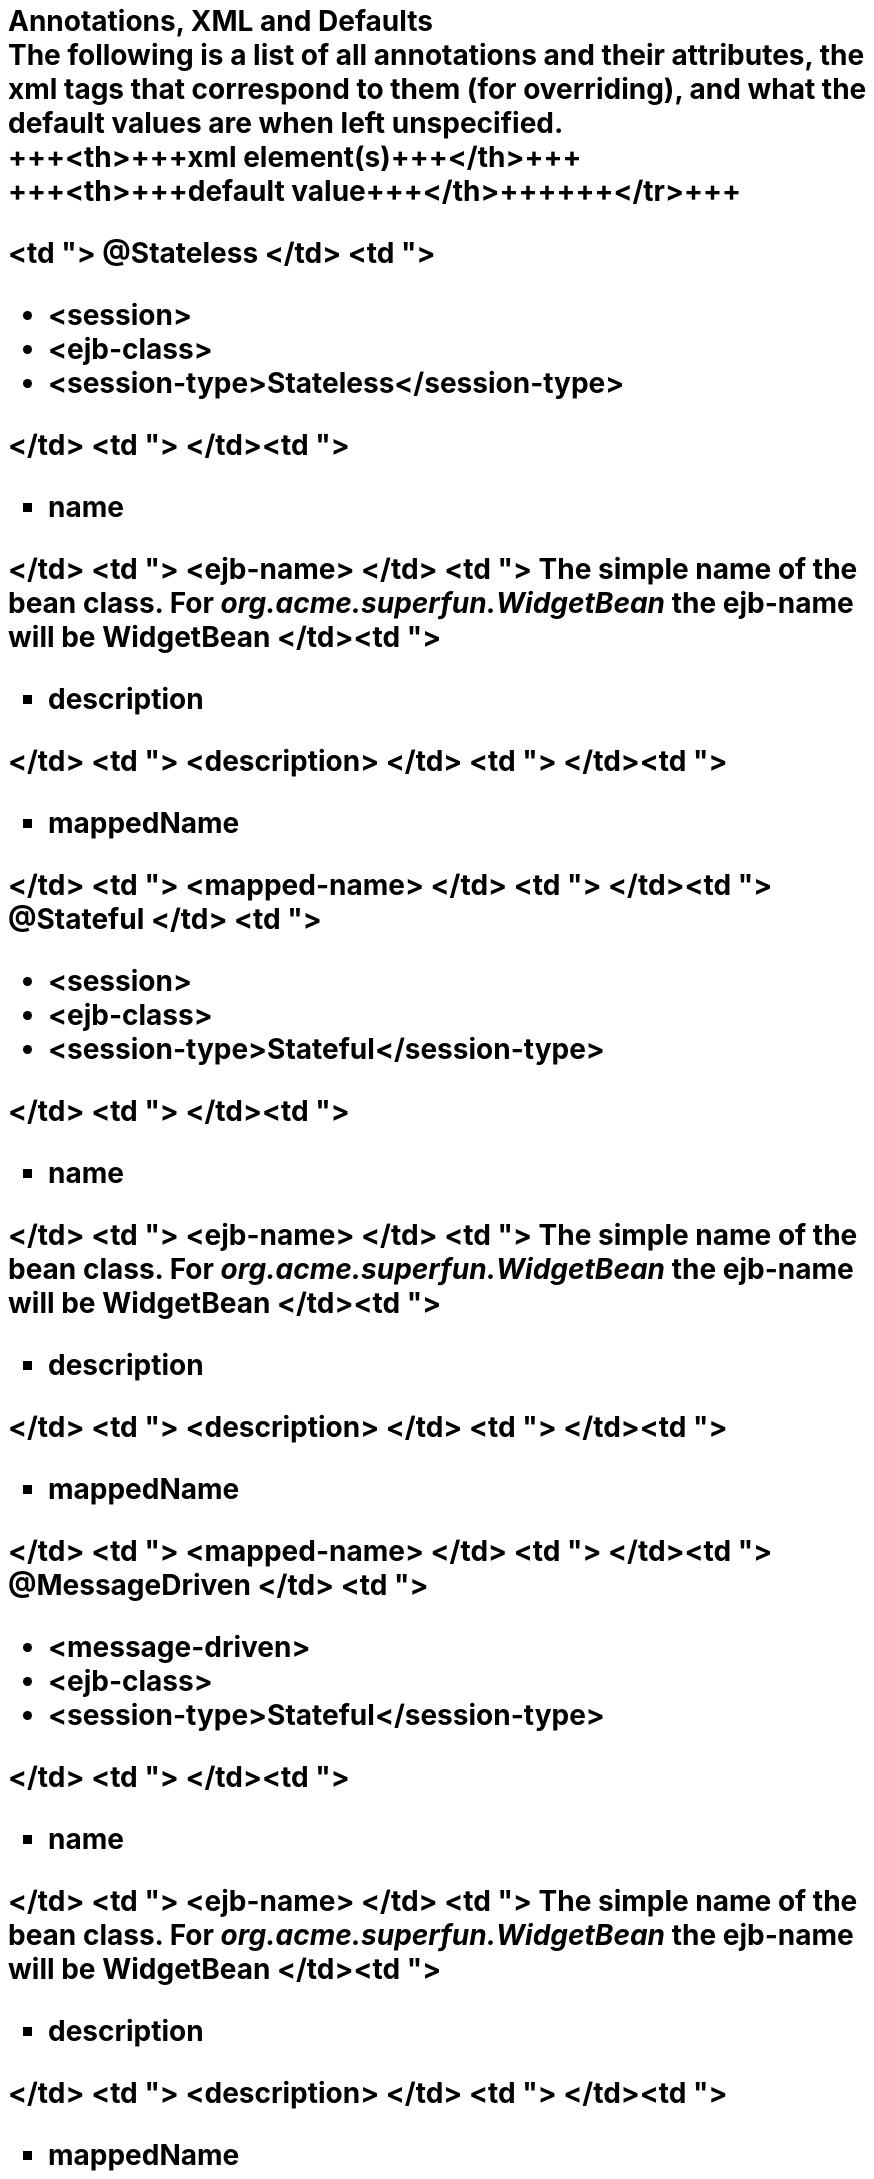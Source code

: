 = Annotations, XML and Defaults+++<div id="PageContent">+++The following is a list of all annotations and their attributes, the xml tags that correspond to them (for overriding), and what the default values are when left unspecified.+++<div>++++++<table>++++++<tbody>++++++<tr>++++++<th>+++Annotation+++</th>+++
+++<th>+++xml element(s)+++</th>+++
+++<th>+++default value+++</th>++++++</tr>+++
+++<tr>+++<td "> @Stateless </td>
<td ">+++<ul>++++++<li>+++<session>+++</li>+++
	+++<li>+++<ejb-class>+++</li>+++
	+++<li>+++<session-type>Stateless</session-type>+++</li>++++++</ul>+++
</td>
<td ">&nbsp;</td>+++</tr>+++
+++<tr>+++<td ">+++<ul type="square" class="alternate">++++++<li>+++name+++</li>++++++</ul>+++
</td>
<td "> <ejb-name> </td>
<td "> The simple name of the bean class. For +++<em>+++org.acme.superfun.WidgetBean+++</em>+++ the ejb-name will be +++<b>+++WidgetBean+++</b>+++ </td>+++</tr>+++
+++<tr>+++<td ">+++<ul type="square" class="alternate">++++++<li>+++description+++</li>++++++</ul>+++
</td>
<td "> <description> </td>
<td ">&nbsp;</td>+++</tr>+++
+++<tr>+++<td ">+++<ul type="square" class="alternate">++++++<li>+++mappedName+++</li>++++++</ul>+++
</td>
<td "> <mapped-name> </td>
<td ">&nbsp;</td>+++</tr>+++
+++<tr>+++<td "> @Stateful </td>
<td ">+++<ul>++++++<li>+++<session>+++</li>+++
	+++<li>+++<ejb-class>+++</li>+++
	+++<li>+++<session-type>Stateful</session-type>+++</li>++++++</ul>+++
</td>
<td ">&nbsp;</td>+++</tr>+++
+++<tr>+++<td ">+++<ul type="square" class="alternate">++++++<li>+++name+++</li>++++++</ul>+++
</td>
<td "> <ejb-name> </td>
<td "> The simple name of the bean class. For +++<em>+++org.acme.superfun.WidgetBean+++</em>+++ the ejb-name will be +++<b>+++WidgetBean+++</b>+++ </td>+++</tr>+++
+++<tr>+++<td ">+++<ul type="square" class="alternate">++++++<li>+++description+++</li>++++++</ul>+++
</td>
<td "> <description> </td>
<td ">&nbsp;</td>+++</tr>+++
+++<tr>+++<td ">+++<ul type="square" class="alternate">++++++<li>+++mappedName+++</li>++++++</ul>+++
</td>
<td "> <mapped-name> </td>
<td ">&nbsp;</td>+++</tr>+++
+++<tr>+++<td "> @MessageDriven </td>
<td ">+++<ul>++++++<li>+++<message-driven>+++</li>+++
	+++<li>+++<ejb-class>+++</li>+++
	+++<li>+++<session-type>Stateful</session-type>+++</li>++++++</ul>+++
</td>
<td ">&nbsp;</td>+++</tr>+++
+++<tr>+++<td ">+++<ul type="square" class="alternate">++++++<li>+++name+++</li>++++++</ul>+++
</td>
<td "> <ejb-name> </td>
<td "> The simple name of the bean class. For +++<em>+++org.acme.superfun.WidgetBean+++</em>+++ the ejb-name will be +++<b>+++WidgetBean+++</b>+++ </td>+++</tr>+++
+++<tr>+++<td ">+++<ul type="square" class="alternate">++++++<li>+++description+++</li>++++++</ul>+++
</td>
<td "> <description> </td>
<td ">&nbsp;</td>+++</tr>+++
+++<tr>+++<td ">+++<ul type="square" class="alternate">++++++<li>+++mappedName+++</li>++++++</ul>+++
</td>
<td "> <mapped-name> </td>
<td ">&nbsp;</td>+++</tr>+++
+++<tr>+++<td ">+++<ul type="square" class="alternate">++++++<li>+++messageListenerInterface+++</li>++++++</ul>+++
</td>
<td "> <messaging-type> </td>
<td "> The interface the bean class implements.  When relying upon the default is illegal for the bean to implement more than one interface </td>+++</tr>+++
+++<tr>+++<td ">+++<ul type="square" class="alternate">++++++<li>+++activationConfig[]+++</li>++++++</ul>+++
</td>
<td "> <activation-config> </td>
<td ">&nbsp;</td>+++</tr>+++
+++<tr>+++<td "> @ActivationConfigProperty </td>
<td "> <activation-config-property> </td>
<td ">&nbsp;</td>+++</tr>+++
+++<tr>+++<td ">+++<ul type="square" class="alternate">++++++<li>+++propertyName+++</li>++++++</ul>+++
</td>
<td "> <activation-config-property-name> </td>
<td ">&nbsp;</td>+++</tr>+++
+++<tr>+++<td ">+++<ul type="square" class="alternate">++++++<li>+++propertyValue+++</li>++++++</ul>+++
</td>
<td "> <activation-config-property-value> </td>
<td ">&nbsp;</td>+++</tr>+++
+++<tr>+++<td "> @RemoteHome </td>
<td ">+++<ul>++++++<li>+++<home>+++</li>+++
	+++<li>+++<remote>+++</li>++++++</ul>+++
</td>
<td "> The home is inspected to determine the value of <remote></td>+++</tr>+++
+++<tr>+++<td "> @LocalHome </td>
<td ">+++<ul>++++++<li>+++<local-home>+++</li>+++
	+++<li>+++<local>+++</li>++++++</ul>+++
</td>
<td "> The local-home is inspected to determine the value of <local> </td>+++</tr>+++
+++<tr>+++<td "> @TransactionManagement </td>
<td "> <transaction-type> </td>
<td "> TransactionManagementType.CONTAINER (xml value "Container") </td>+++</tr>+++
+++<tr>+++<td "> @TransactionAttribute </td>
<td ">+++<ul>++++++<li>+++<container-transaction>+++</li>+++
	+++<li>+++<transaction-attribute>+++</li>++++++</ul>+++
</td>
<td "> All method default to TransactionAttributeType.REQUIRED (xml value "Required") </td>+++</tr>+++
+++<tr>+++<td "> @RolesAllowed </td>
<td ">+++<ul>++++++<li>+++<method-permission>+++</li>+++
	+++<li>+++<role-name>+++</li>++++++</ul>+++
</td>
<td ">&nbsp;</td>+++</tr>+++
+++<tr>+++<td "> @PermitAll </td>
<td ">+++<ul>++++++<li>+++<method-permission>+++</li>+++
	+++<li>+++<unchecked>+++</li>++++++</ul>+++
</td>
<td "> All methods default to unchecked </td>+++</tr>+++
+++<tr>+++<td "> @DenyAll </td>
<td "> <exclude-list> </td>
<td ">&nbsp;</td>+++</tr>+++
+++<tr>+++<td "> @RunAs </td>
<td ">+++<ul>++++++<li>+++<security-identity>+++</li>+++
	+++<li>+++<run-as>+++</li>+++
	+++<li>+++<role-name>+++</li>++++++</ul>+++
</td>
<td ">&nbsp;</td>+++</tr>+++
+++<tr>+++<td "> @DeclareRoles </td>
<td "> <security-role-ref> </td>
<td ">&nbsp;</td>+++</tr>+++
+++<tr>+++<td "> @Interceptors </td>
<td ">+++<ul>++++++<li>+++<interceptor>+++</li>+++
	+++<li>+++<interceptor-binding>+++</li>+++
	+++<li>+++<interceptor-class>+++</li>++++++</ul>+++
</td>
<td ">&nbsp;</td>+++</tr>+++
+++<tr>+++<td "> @ExcludeDefaultInterceptors </td>
<td ">+++<ul>++++++<li>+++<interceptor-binding>+++</li>+++
	+++<li>+++<exclude-default-interceptors>+++</li>++++++</ul>+++
</td>
<td ">&nbsp;</td>+++</tr>+++
+++<tr>+++<td "> @ExcludeClassInterceptors </td>
<td ">+++<ul>++++++<li>+++<interceptor-binding>+++</li>+++
	+++<li>+++<exclude-class-interceptors>+++</li>++++++</ul>+++
</td>
<td ">&nbsp;</td>+++</tr>+++
+++<tr>+++<td "> @AroundInvoke </td>
<td "> <around-invoke> </td>
<td ">&nbsp;</td>+++</tr>+++
+++<tr>+++<td "> @PostConstruct </td>
<td "> <post-construct> </td>
<td ">&nbsp;</td>+++</tr>+++
+++<tr>+++<td "> @PreDestroy </td>
<td "> <pre-destroy> </td>
<td ">&nbsp;</td>+++</tr>+++
+++<tr>+++<td "> @PrePassivate </td>
<td "> <pre-passivate> </td>
<td ">&nbsp;</td>+++</tr>+++
+++<tr>+++<td "> @PostActivate </td>
<td "> <post-activate> </td>
<td ">&nbsp;</td>+++</tr>+++
+++<tr>+++<td "> @Init </td>
<td "> <init-method> </td>
<td ">&nbsp;</td>+++</tr>+++
+++<tr>+++<td "> @Remove </td>
<td "> <remove-method> </td>
<td ">&nbsp;</td>+++</tr>+++
+++<tr>+++<td ">+++<ul type="square" class="alternate">++++++<li>+++retainIfException+++</li>++++++</ul>+++
</td>
<td "> <retain-if-exception> </td>
<td "> false </td>+++</tr>+++
+++<tr>+++<td "> @Timeout </td>
<td "> <timeout-method> </td>
<td ">&nbsp;</td>+++</tr>+++
+++<tr>+++<td "> @ApplicationException </td>
<td ">+++<ul>++++++<li>+++<application-exception>+++</li>+++
	+++<li>+++<exception-class>+++</li>++++++</ul>+++
</td>
<td ">&nbsp;</td>+++</tr>+++
+++<tr>+++<td ">+++<ul type="square" class="alternate">++++++<li>+++rollback+++</li>++++++</ul>+++
</td>
<td "> <rollback> </td>
<td "> false </td>+++</tr>+++
+++<tr>+++<td "> @EJB </td>
<td ">+++<ul>++++++<li>+++<ejb-ref>+++</li>+++
	+++<li>+++<ejb-local-ref>+++</li>+++
	+++<li>+++<injection-target>+++</li>++++++</ul>+++
</td>
<td ">&nbsp;</td>+++</tr>+++
+++<tr>+++<td ">+++<ul type="square" class="alternate">++++++<li>+++name+++</li>++++++</ul>+++
</td>
<td ">+++<ul>++++++<li>+++<ejb-ref-name>+++</li>++++++</ul>+++
</td>
<td ">+++<ul>++++++<li>+++on class: illegal to leave undefined+++</li>+++
	+++<li>+++on field: \{className}/\{fieldName} as in +++<b>+++org.superbiz.Widget/myEjb+++</b>++++++</li>+++
	+++<li>+++on setter: \{className}/\{propertyName} as in setMyEjb() defaults to +++<b>+++org.superbiz.Widget/myEjb+++</b>++++++</li>++++++</ul>+++
</td>+++</tr>+++
+++<tr>+++<td ">+++<ul type="square" class="alternate">++++++<li>+++beanInterface+++</li>++++++</ul>+++
</td>
<td ">+++<ul>++++++<li>+++<home>+++</li>+++
	+++<li>+++<local-home>+++</li>+++
	+++<li>+++<remote>+++</li>+++
	+++<li>+++<local>+++</li>++++++</ul>+++
</td>
<td ">+++<ul>++++++<li>+++on class: illegal to leave undefined+++</li>+++
	+++<li>+++on field: the data type of the field+++</li>+++
	+++<li>+++on setter: the data type of the first method param+++</li>++++++</ul>+++
</td>+++</tr>+++
+++<tr>+++<td ">+++<ul type="square" class="alternate">++++++<li>+++beanName+++</li>++++++</ul>+++
</td>
<td "> <ejb-link> </td>
<td ">&nbsp;</td>+++</tr>+++
+++<tr>+++<td ">+++<ul type="square" class="alternate">++++++<li>+++description+++</li>++++++</ul>+++
</td>
<td "> <description> </td>
<td ">&nbsp;</td>+++</tr>+++
+++<tr>+++<td ">+++<ul type="square" class="alternate">++++++<li>+++mappedName+++</li>++++++</ul>+++
</td>
<td "> <mapped-name> </td>
<td ">&nbsp;</td>+++</tr>+++
+++<tr>+++<td "> @Resource </td>
<td ">+++<ul>++++++<li>+++<env-entry>+++</li>+++
	+++<li>+++<resource-ref>+++</li>+++
	+++<li>+++<resource-env-ref>+++</li>+++
	+++<li>+++<injection-target>+++</li>++++++</ul>+++
</td>
<td ">&nbsp;</td>+++</tr>+++
+++<tr>+++<td ">+++<ul type="square" class="alternate">++++++<li>+++name+++</li>++++++</ul>+++
</td>
<td ">+++<ul>++++++<li>+++<env-entry-name>+++</li>+++
	+++<li>+++<res-ref-name>+++</li>+++
	+++<li>+++<resource-env-ref-name>+++</li>++++++</ul>+++
</td>
<td ">+++<ul>++++++<li>+++on class: illegal to leave undefined+++</li>+++
	+++<li>+++on field: \{className}/\{fieldName} as in +++<b>+++org.superbiz.Widget/myDataSource+++</b>++++++</li>+++
	+++<li>+++on setter: \{className}/\{propertyName} as in setMyDataSource() defaults to +++<b>+++org.superbiz.Widget/myDataSource+++</b>++++++</li>++++++</ul>+++
</td>+++</tr>+++
+++<tr>+++<td ">+++<ul type="square" class="alternate">++++++<li>+++type+++</li>++++++</ul>+++
</td>
<td ">+++<ul>++++++<li>+++<env-entry-type>+++</li>+++
	+++<li>+++<res-type>+++</li>+++
	+++<li>+++<resource-env-ref-type>+++</li>++++++</ul>+++
</td>
<td ">+++<ul>++++++<li>+++on class: illegal to leave undefined+++</li>+++
	+++<li>+++on field: the data type of the field+++</li>+++
	+++<li>+++on setter: the data type of the first method param+++</li>++++++</ul>+++
</td>+++</tr>+++
+++<tr>+++<td ">+++<ul type="square" class="alternate">++++++<li>+++description+++</li>++++++</ul>+++
</td>
<td "> <description> </td>
<td ">&nbsp;</td>+++</tr>+++
+++<tr>+++<td ">+++<ul type="square" class="alternate">++++++<li>+++mappedName+++</li>++++++</ul>+++
</td>
<td "> <mapped-name> </td>
<td ">&nbsp;</td>+++</tr>+++
+++<tr>+++<td ">+++<ul type="square" class="alternate">++++++<li>+++shareable+++</li>++++++</ul>+++
</td>
<td "> <res-sharing-scope> </td>
<td "> true (xml value "Shareable") </td>+++</tr>+++
+++<tr>+++<td ">+++<ul type="square" class="alternate">++++++<li>+++authenticationType+++</li>++++++</ul>+++
</td>
<td "> <res-auth> </td>
<td "> AuthenticationType.CONTAINER (xml value "Container") </td>+++</tr>+++
+++<tr>+++<td "> @PersistenceUnit </td>
<td ">+++<ul>++++++<li>+++<persistence-unit-ref>+++</li>+++
	+++<li>+++<injection-target>+++</li>++++++</ul>+++
</td>
<td ">&nbsp;</td>+++</tr>+++
+++<tr>+++<td ">+++<ul type="square" class="alternate">++++++<li>+++name+++</li>++++++</ul>+++
</td>
<td "> <persistence-unit-ref-name> </td>
<td ">on class: illegal to leave undefined
+++<ul>++++++<li>+++on field: \{className}/\{fieldName} as in +++<b>+++org.superbiz.Widget/myUnit+++</b>++++++</li>+++
	+++<li>+++on setter: \{className}/\{propertyName} as in setMyUnit() defaults to +++<b>+++org.superbiz.Widget/myUnit+++</b>++++++</li>++++++</ul>+++
</td>+++</tr>+++
+++<tr>+++<td ">+++<ul type="square" class="alternate">++++++<li>+++unitName+++</li>++++++</ul>+++
</td>
<td "> <persistence-unit-name> </td>
<td "> vendor specific </td>+++</tr>+++
+++<tr>+++<td "> @PersistenceContext </td>
<td ">+++<ul>++++++<li>+++<persistence-context-ref>+++</li>+++
	+++<li>+++<injection-target>+++</li>++++++</ul>+++
</td>
<td ">&nbsp;</td>+++</tr>+++
+++<tr>+++<td ">+++<ul type="square" class="alternate">++++++<li>+++name+++</li>++++++</ul>+++
</td>
<td "> <persistence-context-ref-name> </td>
<td ">on class: illegal to leave undefined
+++<ul>++++++<li>+++on field: \{className}/\{fieldName} as in +++<b>+++org.superbiz.Widget/myContext+++</b>++++++</li>+++
	+++<li>+++on setter: \{className}/\{propertyName} as in setMyContext() defaults to +++<b>+++org.superbiz.Widget/myContext+++</b>++++++</li>++++++</ul>+++
</td>+++</tr>+++
+++<tr>+++<td ">+++<ul type="square" class="alternate">++++++<li>+++unitName+++</li>++++++</ul>+++
</td>
<td "> <persistence-unit-name> </td>
<td "> vendor specific </td>+++</tr>+++
+++<tr>+++<td ">+++<ul type="square" class="alternate">++++++<li>+++type+++</li>++++++</ul>+++
</td>
<td "> <persistence-context-type> </td>
<td "> PersistenceContextType.TRANSACTION (xml value "Transaction") </td>+++</tr>+++
+++<tr>+++<td ">+++<ul type="square" class="alternate">++++++<li>+++properties[]+++</li>++++++</ul>+++
</td>
<td ">&nbsp;</td>
<td ">&nbsp;</td>+++</tr>+++
+++<tr>+++<td "> @PersistenceProperty </td>
<td "> <persistence-property> </td>
<td ">&nbsp;</td>+++</tr>+++
+++<tr>+++<td ">+++<ul type="square" class="alternate">++++++<li>+++name+++</li>++++++</ul>+++
</td>
<td "> <name> </td>
<td ">&nbsp;</td>+++</tr>+++
+++<tr>+++<td ">+++<ul type="square" class="alternate">++++++<li>+++value+++</li>++++++</ul>+++
</td>
<td "> <value> </td>
<td ">&nbsp;</td>+++</tr>++++++</tbody>++++++</table>++++++</div>++++++</div>+++
